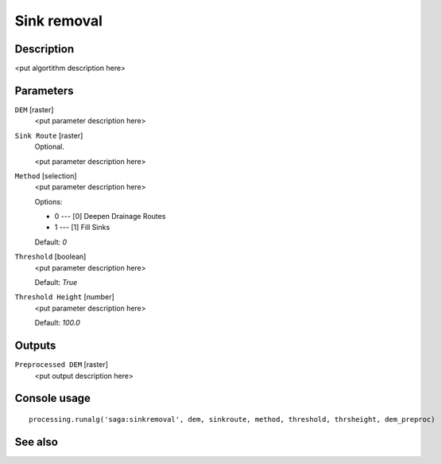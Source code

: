 Sink removal
============

Description
-----------

<put algortithm description here>

Parameters
----------

``DEM`` [raster]
  <put parameter description here>

``Sink Route`` [raster]
  Optional.

  <put parameter description here>

``Method`` [selection]
  <put parameter description here>

  Options:

  * 0 --- [0] Deepen Drainage Routes
  * 1 --- [1] Fill Sinks

  Default: *0*

``Threshold`` [boolean]
  <put parameter description here>

  Default: *True*

``Threshold Height`` [number]
  <put parameter description here>

  Default: *100.0*

Outputs
-------

``Preprocessed DEM`` [raster]
  <put output description here>

Console usage
-------------

::

  processing.runalg('saga:sinkremoval', dem, sinkroute, method, threshold, thrsheight, dem_preproc)

See also
--------

